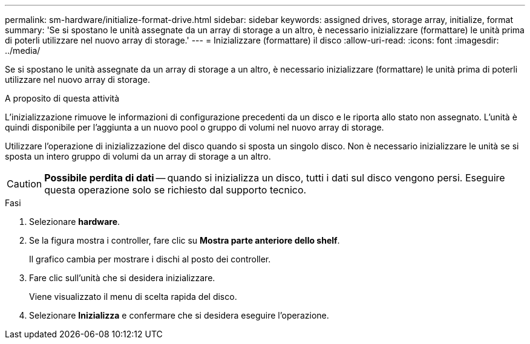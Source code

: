 ---
permalink: sm-hardware/initialize-format-drive.html 
sidebar: sidebar 
keywords: assigned drives, storage array, initialize, format 
summary: 'Se si spostano le unità assegnate da un array di storage a un altro, è necessario inizializzare (formattare) le unità prima di poterli utilizzare nel nuovo array di storage.' 
---
= Inizializzare (formattare) il disco
:allow-uri-read: 
:icons: font
:imagesdir: ../media/


[role="lead"]
Se si spostano le unità assegnate da un array di storage a un altro, è necessario inizializzare (formattare) le unità prima di poterli utilizzare nel nuovo array di storage.

.A proposito di questa attività
L'inizializzazione rimuove le informazioni di configurazione precedenti da un disco e le riporta allo stato non assegnato. L'unità è quindi disponibile per l'aggiunta a un nuovo pool o gruppo di volumi nel nuovo array di storage.

Utilizzare l'operazione di inizializzazione del disco quando si sposta un singolo disco. Non è necessario inizializzare le unità se si sposta un intero gruppo di volumi da un array di storage a un altro.

[CAUTION]
====
*Possibile perdita di dati* -- quando si inizializza un disco, tutti i dati sul disco vengono persi. Eseguire questa operazione solo se richiesto dal supporto tecnico.

====
.Fasi
. Selezionare *hardware*.
. Se la figura mostra i controller, fare clic su *Mostra parte anteriore dello shelf*.
+
Il grafico cambia per mostrare i dischi al posto dei controller.

. Fare clic sull'unità che si desidera inizializzare.
+
Viene visualizzato il menu di scelta rapida del disco.

. Selezionare *Inizializza* e confermare che si desidera eseguire l'operazione.

